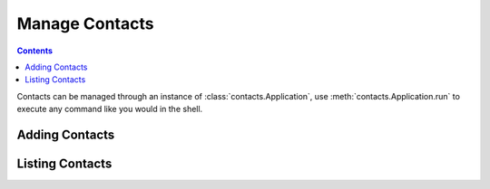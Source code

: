 ===============
Manage Contacts
===============

.. contents::

Contacts can be managed through an instance of
:class:`contacts.Application`, use :meth:`contacts.Application.run`
to execute any command like you would in the shell.

.. testsetup::

    from contacts import Application

    app = Application()


Adding Contacts
================

.. testcode::

    app.run("contacts add Name 0123456789")

Listing Contacts
================

.. testcode::

    app.run("contacts ls")

.. testoutput::

    Name 0123456789